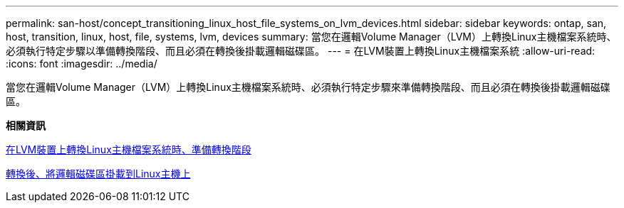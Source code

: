 ---
permalink: san-host/concept_transitioning_linux_host_file_systems_on_lvm_devices.html 
sidebar: sidebar 
keywords: ontap, san, host, transition, linux, host, file, systems, lvm, devices 
summary: 當您在邏輯Volume Manager（LVM）上轉換Linux主機檔案系統時、必須執行特定步驟以準備轉換階段、而且必須在轉換後掛載邏輯磁碟區。 
---
= 在LVM裝置上轉換Linux主機檔案系統
:allow-uri-read: 
:icons: font
:imagesdir: ../media/


[role="lead"]
當您在邏輯Volume Manager（LVM）上轉換Linux主機檔案系統時、必須執行特定步驟來準備轉換階段、而且必須在轉換後掛載邏輯磁碟區。

*相關資訊*

xref:task_preparing_for_cutover_when_transitioning_linux_host_file_systems_on_lvm_devices.adoc[在LVM裝置上轉換Linux主機檔案系統時、準備轉換階段]

xref:task_mounting_logical_volumes_on_linux_host_after_transition.adoc[轉換後、將邏輯磁碟區掛載到Linux主機上]
